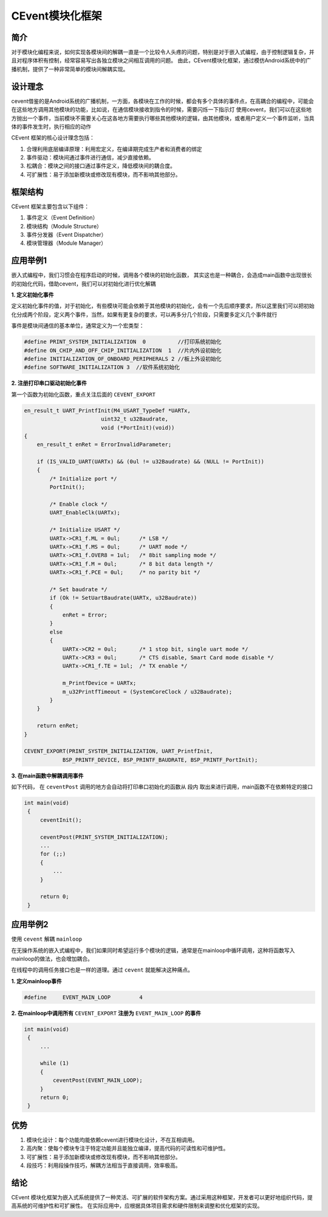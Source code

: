 CEvent模块化框架
================

简介
----

对于模块化编程来说，如何实现各模块间的解耦一直是一个比较令人头疼的问题，特别是对于嵌入式编程，由于控制逻辑复杂，并且对程序体积有控制，经常容易写出各独立模块之间相互调用的问题。
由此，CEvent模块化框架，通过模仿Android系统中的广播机制，提供了一种非常简单的模块间解耦实现。


设计理念
--------

cevent借鉴的是Android系统的广播机制，一方面，各模块在工作的时候，都会有多个具体的事件点，在高耦合的编程中，可能会在这些地方调用其他模块的功能，比如说，在通信模块接收到指令的时候，需要闪烁一下指示灯
使用cevent，我们可以在这些地方抛出一个事件，当前模块不需要关心在这各地方需要执行哪些其他模块的逻辑，由其他模块，或者用户定义一个事件监听，当具体的事件发生时，执行相应的动作

CEvent 框架的核心设计理念包括：

1. 合理利用底层编译原理：利用宏定义，在编译期完成生产者和消费者的绑定
2. 事件驱动：模块间通过事件进行通信，减少直接依赖。
3. 松耦合：模块之间的接口通过事件定义，降低模块间的耦合度。
4. 可扩展性：易于添加新模块或修改现有模块，而不影响其他部分。

框架结构
--------

CEvent 框架主要包含以下组件：

1. 事件定义（Event Definition）
2. 模块结构（Module Structure）
3. 事件分发器（Event Dispatcher）
4. 模块管理器（Module Manager）

应用举例1
--------------

嵌入式编程中，我们习惯会在程序启动的时候，调用各个模块的初始化函数，
其实这也是一种耦合，会造成main函数中出现很长的初始化代码，借助cevent，我们可以对初始化进行优化解耦

**1. 定义初始化事件**

定义初始化事件的值，对于初始化，有些模块可能会依赖于其他模块的初始化，会有一个先后顺序要求，所以这里我们可以把初始化分成两个阶段，定义两个事件，当然，如果有更复杂的要求，可以再多分几个阶段，只需要多定义几个事件就行

事件是模块间通信的基本单位，通常定义为一个宏类型：

.. code-block:: c

    #define PRINT_SYSTEM_INITIALIZATION  0          //打印系统初始化
    #define ON_CHIP_AND_OFF_CHIP_INITIALIZATION  1  //片内外设初始化
    #define INITIALIZATION_OF_ONBOARD_PERIPHERALS 2 //板上外设初始化
    #define SOFTWARE_INITIALIZATION 3  //软件系统初始化


**2. 注册打印串口驱动初始化事件**

第一个函数为初始化函数，重点关注后面的 ``CEVENT_EXPORT``

.. code-block:: c

    en_result_t UART_PrintfInit(M4_USART_TypeDef *UARTx,
                            uint32_t u32Baudrate,
                            void (*PortInit)(void))
    {
        en_result_t enRet = ErrorInvalidParameter;
        
        if (IS_VALID_UART(UARTx) && (0ul != u32Baudrate) && (NULL != PortInit))
        {
            /* Initialize port */
            PortInit();
            
            /* Enable clock */
            UART_EnableClk(UARTx);
            
            /* Initialize USART */
            UARTx->CR1_f.ML = 0ul;      /* LSB */
            UARTx->CR1_f.MS = 0ul;      /* UART mode */
            UARTx->CR1_f.OVER8 = 1ul;   /* 8bit sampling mode */
            UARTx->CR1_f.M = 0ul;       /* 8 bit data length */
            UARTx->CR1_f.PCE = 0ul;     /* no parity bit */
            
            /* Set baudrate */
            if (Ok != SetUartBaudrate(UARTx, u32Baudrate))
            {
                enRet = Error;
            }
            else
            {
                UARTx->CR2 = 0ul;       /* 1 stop bit, single uart mode */
                UARTx->CR3 = 0ul;       /* CTS disable, Smart Card mode disable */
                UARTx->CR1_f.TE = 1ul;  /* TX enable */
                
                m_PrintfDevice = UARTx;
                m_u32PrintfTimeout = (SystemCoreClock / u32Baudrate);
            }
        }
        
        return enRet;
    }

    CEVENT_EXPORT(PRINT_SYSTEM_INITIALIZATION, UART_PrintfInit,
                BSP_PRINTF_DEVICE, BSP_PRINTF_BAUDRATE, BSP_PRINTF_PortInit);


**3. 在main函数中解耦调用事件**

如下代码， 在 ``ceventPost`` 调用的地方会自动将打印串口初始化的函数从 ``段内`` 取出来进行调用，main函数不在依赖特定的接口

.. code-block:: c

   int main(void)
    {
        ceventInit();

        ceventPost(PRINT_SYSTEM_INITIALIZATION);
        ...
        for (;;)
        {
            ...
        }
        
        return 0;
    }

应用举例2
--------------

使用 ``cevent`` 解耦 ``mainloop`` 

在无操作系统的嵌入式编程中，我们如果同时希望运行多个模块的逻辑，通常是在mainloop中循环调用，这种将函数写入mainloop的做法，也会增加耦合。

在线程中的调用任务接口也是一样的道理。通过 ``cevent`` 就能解决这种痛点。

**1. 定义mainloop事件**

.. code-block:: c

   #define     EVENT_MAIN_LOOP         4

**2. 在mainloop中调用所有** ``CEVENT_EXPORT`` **注册为** ``EVENT_MAIN_LOOP`` **的事件**

.. code-block:: c

   int main(void)
    {
        ...

        while (1)
        {
            ceventPost(EVENT_MAIN_LOOP);
        }
        return 0;
    }

优势
----

1. 模块化设计：每个功能均能依赖cevent进行模块化设计，不在互相调用。
2. 高内聚：使每个模块专注于特定功能并且能独立编译，提高代码的可读性和可维护性。
3. 可扩展性：易于添加新模块或修改现有模块，而不影响其他部分。
4. 段技巧：利用段操作技巧，解耦方法相当于直接调用，效率极高。

结论
----

CEvent 模块化框架为嵌入式系统提供了一种灵活、可扩展的软件架构方案。通过采用这种框架，开发者可以更好地组织代码，提高系统的可维护性和可扩展性。
在实际应用中，应根据具体项目需求和硬件限制来调整和优化框架的实现。
